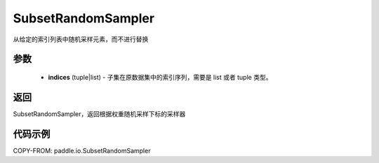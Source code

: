 .. _cn_api_paddle_io_SubsetRandomSampler:

SubsetRandomSampler
-------------------------------

.. py:class:: paddle.io.SubsetRandomSampler(indices)

从给定的索引列表中随机采样元素，而不进行替换

参数
:::::::::

    - **indices** (tuple|list) - 子集在原数据集中的索引序列，需要是 list 或者 tuple 类型。

返回
:::::::::
SubsetRandomSampler，返回根据权重随机采样下标的采样器



代码示例
:::::::::

COPY-FROM: paddle.io.SubsetRandomSampler

